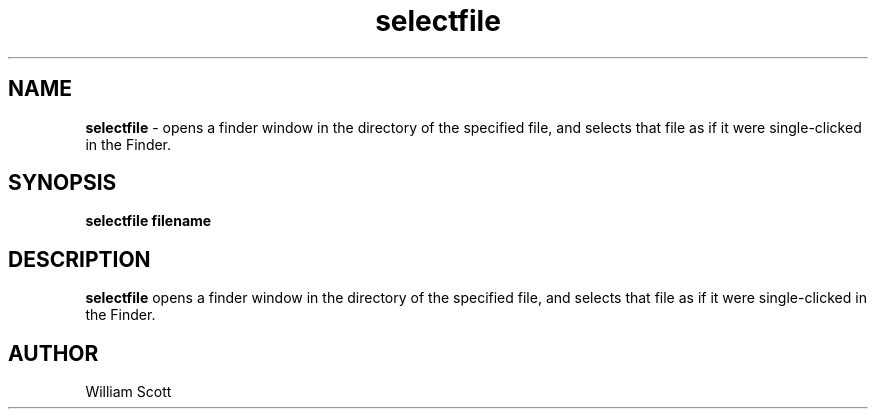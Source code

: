 .\" Process this file with
.\" groff -man -Tascii foo.1
.\"
.TH selectfile 7 "July 9 2005" "Mac OS X" "Mac OS X Darwin customization" 
.SH NAME
.B selectfile 
\-  opens a finder window in the directory of the specified file, and selects that file as if it were single-clicked in the Finder.
.SH SYNOPSIS
.B selectfile filename
.SH DESCRIPTION
.B selectfile
opens a finder window in the directory of the specified file, and selects that file as if it were single-clicked in the Finder. 
.SH AUTHOR
 William Scott 
